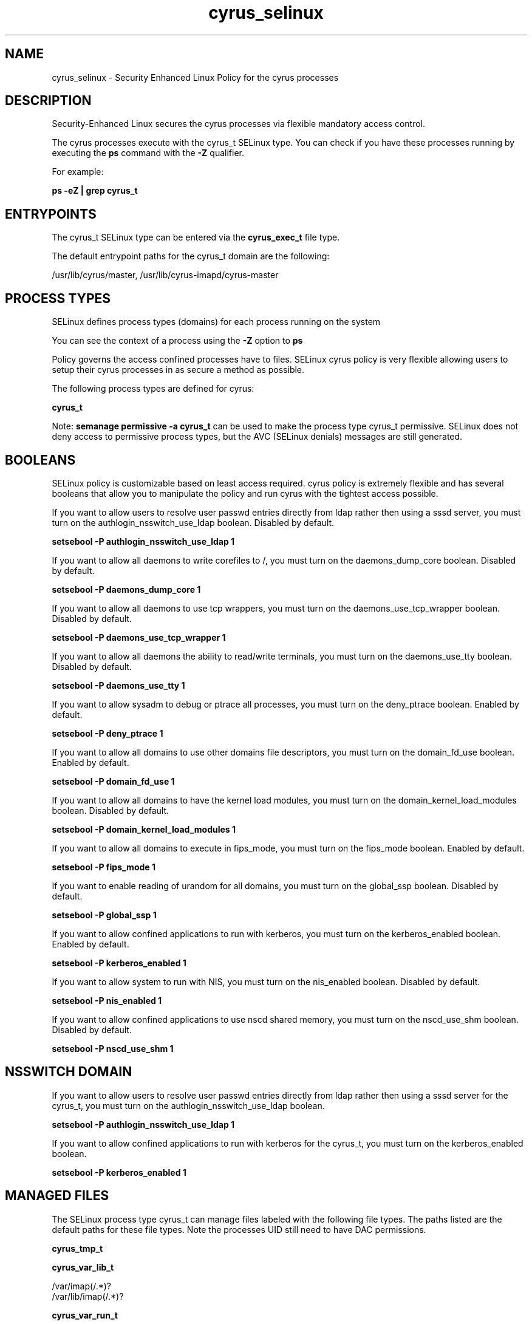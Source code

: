 .TH  "cyrus_selinux"  "8"  "13-01-16" "cyrus" "SELinux Policy documentation for cyrus"
.SH "NAME"
cyrus_selinux \- Security Enhanced Linux Policy for the cyrus processes
.SH "DESCRIPTION"

Security-Enhanced Linux secures the cyrus processes via flexible mandatory access control.

The cyrus processes execute with the cyrus_t SELinux type. You can check if you have these processes running by executing the \fBps\fP command with the \fB\-Z\fP qualifier.

For example:

.B ps -eZ | grep cyrus_t


.SH "ENTRYPOINTS"

The cyrus_t SELinux type can be entered via the \fBcyrus_exec_t\fP file type.

The default entrypoint paths for the cyrus_t domain are the following:

/usr/lib/cyrus/master, /usr/lib/cyrus-imapd/cyrus-master
.SH PROCESS TYPES
SELinux defines process types (domains) for each process running on the system
.PP
You can see the context of a process using the \fB\-Z\fP option to \fBps\bP
.PP
Policy governs the access confined processes have to files.
SELinux cyrus policy is very flexible allowing users to setup their cyrus processes in as secure a method as possible.
.PP
The following process types are defined for cyrus:

.EX
.B cyrus_t
.EE
.PP
Note:
.B semanage permissive -a cyrus_t
can be used to make the process type cyrus_t permissive. SELinux does not deny access to permissive process types, but the AVC (SELinux denials) messages are still generated.

.SH BOOLEANS
SELinux policy is customizable based on least access required.  cyrus policy is extremely flexible and has several booleans that allow you to manipulate the policy and run cyrus with the tightest access possible.


.PP
If you want to allow users to resolve user passwd entries directly from ldap rather then using a sssd server, you must turn on the authlogin_nsswitch_use_ldap boolean. Disabled by default.

.EX
.B setsebool -P authlogin_nsswitch_use_ldap 1

.EE

.PP
If you want to allow all daemons to write corefiles to /, you must turn on the daemons_dump_core boolean. Disabled by default.

.EX
.B setsebool -P daemons_dump_core 1

.EE

.PP
If you want to allow all daemons to use tcp wrappers, you must turn on the daemons_use_tcp_wrapper boolean. Disabled by default.

.EX
.B setsebool -P daemons_use_tcp_wrapper 1

.EE

.PP
If you want to allow all daemons the ability to read/write terminals, you must turn on the daemons_use_tty boolean. Disabled by default.

.EX
.B setsebool -P daemons_use_tty 1

.EE

.PP
If you want to allow sysadm to debug or ptrace all processes, you must turn on the deny_ptrace boolean. Enabled by default.

.EX
.B setsebool -P deny_ptrace 1

.EE

.PP
If you want to allow all domains to use other domains file descriptors, you must turn on the domain_fd_use boolean. Enabled by default.

.EX
.B setsebool -P domain_fd_use 1

.EE

.PP
If you want to allow all domains to have the kernel load modules, you must turn on the domain_kernel_load_modules boolean. Disabled by default.

.EX
.B setsebool -P domain_kernel_load_modules 1

.EE

.PP
If you want to allow all domains to execute in fips_mode, you must turn on the fips_mode boolean. Enabled by default.

.EX
.B setsebool -P fips_mode 1

.EE

.PP
If you want to enable reading of urandom for all domains, you must turn on the global_ssp boolean. Disabled by default.

.EX
.B setsebool -P global_ssp 1

.EE

.PP
If you want to allow confined applications to run with kerberos, you must turn on the kerberos_enabled boolean. Enabled by default.

.EX
.B setsebool -P kerberos_enabled 1

.EE

.PP
If you want to allow system to run with NIS, you must turn on the nis_enabled boolean. Disabled by default.

.EX
.B setsebool -P nis_enabled 1

.EE

.PP
If you want to allow confined applications to use nscd shared memory, you must turn on the nscd_use_shm boolean. Disabled by default.

.EX
.B setsebool -P nscd_use_shm 1

.EE

.SH NSSWITCH DOMAIN

.PP
If you want to allow users to resolve user passwd entries directly from ldap rather then using a sssd server for the cyrus_t, you must turn on the authlogin_nsswitch_use_ldap boolean.

.EX
.B setsebool -P authlogin_nsswitch_use_ldap 1
.EE

.PP
If you want to allow confined applications to run with kerberos for the cyrus_t, you must turn on the kerberos_enabled boolean.

.EX
.B setsebool -P kerberos_enabled 1
.EE

.SH "MANAGED FILES"

The SELinux process type cyrus_t can manage files labeled with the following file types.  The paths listed are the default paths for these file types.  Note the processes UID still need to have DAC permissions.

.br
.B cyrus_tmp_t


.br
.B cyrus_var_lib_t

	/var/imap(/.*)?
.br
	/var/lib/imap(/.*)?
.br

.br
.B cyrus_var_run_t

	/var/run/cyrus.*
.br

.br
.B mail_spool_t

	/var/mail(/.*)?
.br
	/var/spool/imap(/.*)?
.br
	/var/spool/mail(/.*)?
.br

.br
.B root_t

	/
.br
	/initrd
.br

.SH FILE CONTEXTS
SELinux requires files to have an extended attribute to define the file type.
.PP
You can see the context of a file using the \fB\-Z\fP option to \fBls\bP
.PP
Policy governs the access confined processes have to these files.
SELinux cyrus policy is very flexible allowing users to setup their cyrus processes in as secure a method as possible.
.PP

.PP
.B STANDARD FILE CONTEXT

SELinux defines the file context types for the cyrus, if you wanted to
store files with these types in a diffent paths, you need to execute the semanage command to sepecify alternate labeling and then use restorecon to put the labels on disk.

.B semanage fcontext -a -t cyrus_exec_t '/srv/cyrus/content(/.*)?'
.br
.B restorecon -R -v /srv/mycyrus_content

Note: SELinux often uses regular expressions to specify labels that match multiple files.

.I The following file types are defined for cyrus:


.EX
.PP
.B cyrus_exec_t
.EE

- Set files with the cyrus_exec_t type, if you want to transition an executable to the cyrus_t domain.

.br
.TP 5
Paths:
/usr/lib/cyrus/master, /usr/lib/cyrus-imapd/cyrus-master

.EX
.PP
.B cyrus_initrc_exec_t
.EE

- Set files with the cyrus_initrc_exec_t type, if you want to transition an executable to the cyrus_initrc_t domain.


.EX
.PP
.B cyrus_keytab_t
.EE

- Set files with the cyrus_keytab_t type, if you want to treat the files as kerberos keytab files.


.EX
.PP
.B cyrus_tmp_t
.EE

- Set files with the cyrus_tmp_t type, if you want to store cyrus temporary files in the /tmp directories.


.EX
.PP
.B cyrus_var_lib_t
.EE

- Set files with the cyrus_var_lib_t type, if you want to store the cyrus files under the /var/lib directory.

.br
.TP 5
Paths:
/var/imap(/.*)?, /var/lib/imap(/.*)?

.EX
.PP
.B cyrus_var_run_t
.EE

- Set files with the cyrus_var_run_t type, if you want to store the cyrus files under the /run or /var/run directory.


.PP
Note: File context can be temporarily modified with the chcon command.  If you want to permanently change the file context you need to use the
.B semanage fcontext
command.  This will modify the SELinux labeling database.  You will need to use
.B restorecon
to apply the labels.

.SH "COMMANDS"
.B semanage fcontext
can also be used to manipulate default file context mappings.
.PP
.B semanage permissive
can also be used to manipulate whether or not a process type is permissive.
.PP
.B semanage module
can also be used to enable/disable/install/remove policy modules.

.B semanage boolean
can also be used to manipulate the booleans

.PP
.B system-config-selinux
is a GUI tool available to customize SELinux policy settings.

.SH AUTHOR
This manual page was auto-generated using
.B "sepolicy manpage"
by Dan Walsh.

.SH "SEE ALSO"
selinux(8), cyrus(8), semanage(8), restorecon(8), chcon(1), sepolicy(8)
, setsebool(8)